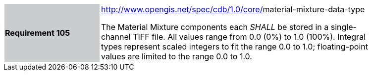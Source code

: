 [width="90%",cols="2,6"]
|===
|*Requirement 105*{set:cellbgcolor:#CACCCE}
|http://www.opengis.net/spec/cdb/core/navdata-component[http://www.opengis.net/spec/cdb/1.0/core/]material-mixture-data-type{set:cellbgcolor:#FFFFFF} +

The Material Mixture components each _SHALL_ be stored in a single-channel TIFF file. All values range from 0.0 (0%) to 1.0 (100%). Integral types represent scaled integers to fit the range 0.0 to 1.0; floating-point values are limited to the range 0.0 to 1.0.{set:cellbgcolor:#FFFFFF}
|===
